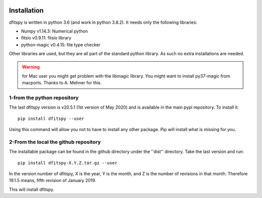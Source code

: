 .. _installation:

|JOSS| |Python36| |Licence|

.. |JOSS| image:: http://joss.theoj.org/papers/10.21105/joss.01249/status.svg
   :target: https://doi.org/10.21105/joss.01249

.. |Licence| image:: https://img.shields.io/badge/License-GPLv3-blue.svg
      :target: http://perso.crans.org/besson/LICENSE.html

.. |Opensource| image:: https://badges.frapsoft.com/os/v1/open-source.svg?v=103
      :target: https://github.com/ellerbrock/open-source-badges/

.. |Python36| image:: https://img.shields.io/badge/python-3.6-blue.svg
.. _Python36: https://www.python.org/downloads/release/python-360/


Installation
============

dfitspy is written in python 3.6 (and work in python 3.8.2). It needs only the following libraries:

* Numpy v1.14.3: Numerical python
* fitsio v0.9.11: fitsio library
* python-magic v0.4.15: file type checker

Other libraries are used, but they are all part of the standard python library. As such no extra installations are needed.

.. warning ::

        for Mac user you might get problem with the libmagic library.
        You might want to install py37-magic from macports.
        Thanks to A. Mehner for this.

1-from the python repository
^^^^^^^^^^^^^^^^^^^^^^^^^^^^

The last dfitspy version is v20.5.1 (1st version of May 2020) and is available in the main pypi repository. To install it::

     pip install dfitspy --user

Using this command will allow you not to have to install any other package. Pip will install what is missing for you.


2-From the local the github repository
^^^^^^^^^^^^^^^^^^^^^^^^^^^^^^^^^^^^^^

The installable package can be found in the github directory under the ''dist'' directory. Take the last version and run::

	pip install dfitspy-X.Y.Z.tar.gz --user

In the version number of dfitspy, X is the year, Y is the month, and Z is the number of revisions in that month. Therefore 19.1.5 means, fifth revision of January 2019.


This will install dfitspy.
